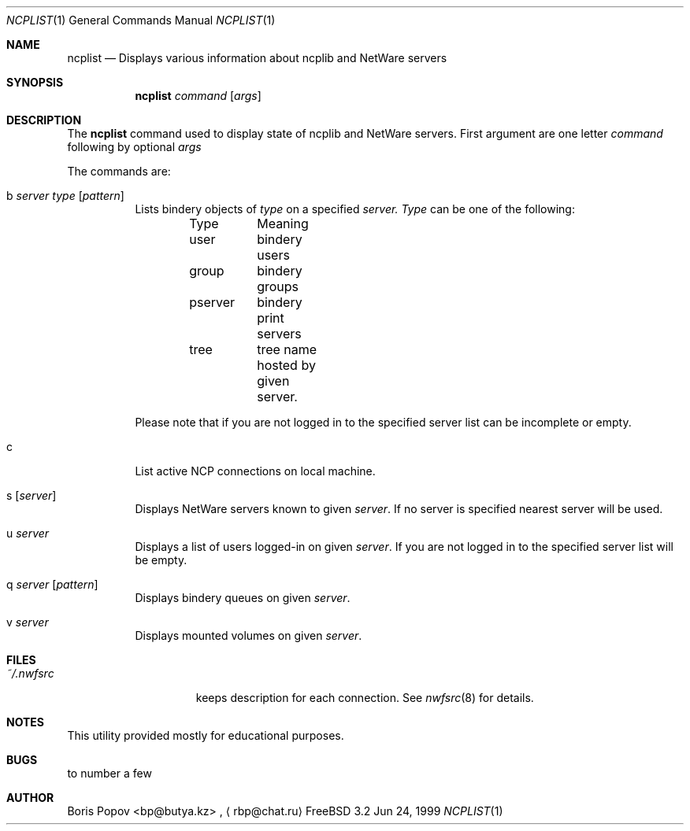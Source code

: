 .\" $FreeBSD$
.Dd Jun 24, 1999
.Dt NCPLIST 1
.Os FreeBSD 3.2
.Sh NAME
.Nm ncplist
.Nd Displays various information about ncplib and NetWare servers
.Sh SYNOPSIS
.Nm ncplist
.Ar command
.Op Ar args
.Sh DESCRIPTION
The
.Nm
command used to display state of ncplib and NetWare servers. First argument
are one letter
.Ar command
following by optional
.Ar args
.Pp
The commands are:
.Bl -tag -width indent
.It b Ar server Ar type Op Ar pattern
Lists bindery objects of
.Ar type
on a specified
.Ar server.
.Ar Type
can be one of the following:
.Bd -literal -offset indent
Type	Meaning
user	bindery users
group	bindery groups
pserver	bindery print servers
tree	tree name hosted by given server.
.Ed
.Pp
Please note that if you are not logged in to the specified server list can be
incomplete or empty.
.It c
List active NCP connections on local machine.
.It s Op Ar server
Displays NetWare servers known to given
.Ar server .
If no server is specified nearest server will be used.
.It u Ar server
Displays a list of users logged-in on given
.Ar server .
If you are not logged in to the specified server list will be empty.
.It q Ar server Op Ar pattern
Displays bindery queues on given
.Ar server .
.It v Ar server
Displays mounted volumes on given
.Ar server .
.El
.Sh FILES
.Bl -tag -width /var/log/wtmp -compact
.It Pa ~/.nwfsrc
keeps description for each connection. See
.Xr nwfsrc 8
for details.

.Sh NOTES
This utility provided mostly for educational purposes.

.Sh BUGS
to number a few

.Sh AUTHOR
.An Boris Popov Aq bp@butya.kz
,
.Aq rbp@chat.ru
